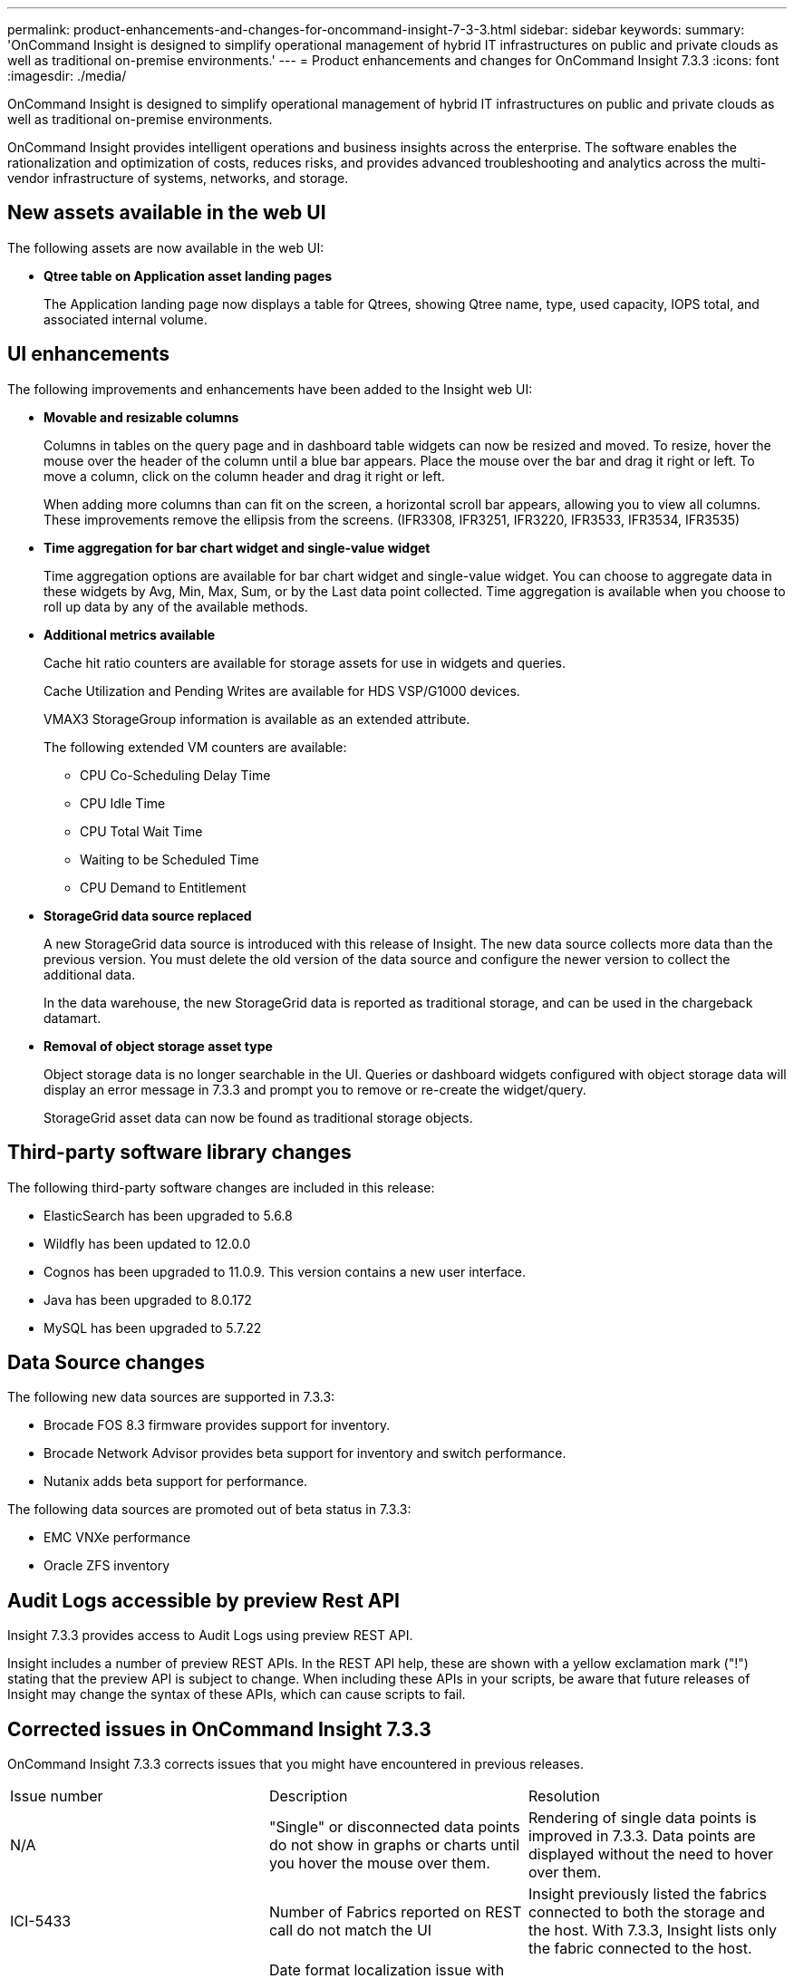 ---
permalink: product-enhancements-and-changes-for-oncommand-insight-7-3-3.html
sidebar: sidebar
keywords: 
summary: 'OnCommand Insight is designed to simplify operational management of hybrid IT infrastructures on public and private clouds as well as traditional on-premise environments.'
---
= Product enhancements and changes for OnCommand Insight 7.3.3
:icons: font
:imagesdir: ./media/

[.lead]
OnCommand Insight is designed to simplify operational management of hybrid IT infrastructures on public and private clouds as well as traditional on-premise environments.

OnCommand Insight provides intelligent operations and business insights across the enterprise. The software enables the rationalization and optimization of costs, reduces risks, and provides advanced troubleshooting and analytics across the multi-vendor infrastructure of systems, networks, and storage.

== New assets available in the web UI

The following assets are now available in the web UI:

* *Qtree table on Application asset landing pages*
+
The Application landing page now displays a table for Qtrees, showing Qtree name, type, used capacity, IOPS total, and associated internal volume.

== UI enhancements

The following improvements and enhancements have been added to the Insight web UI:

* *Movable and resizable columns*
+
Columns in tables on the query page and in dashboard table widgets can now be resized and moved. To resize, hover the mouse over the header of the column until a blue bar appears. Place the mouse over the bar and drag it right or left. To move a column, click on the column header and drag it right or left.
+
When adding more columns than can fit on the screen, a horizontal scroll bar appears, allowing you to view all columns. These improvements remove the ellipsis from the screens. (IFR3308, IFR3251, IFR3220, IFR3533, IFR3534, IFR3535)

* *Time aggregation for bar chart widget and single-value widget*
+
Time aggregation options are available for bar chart widget and single-value widget. You can choose to aggregate data in these widgets by Avg, Min, Max, Sum, or by the Last data point collected. Time aggregation is available when you choose to roll up data by any of the available methods.

* *Additional metrics available*
+
Cache hit ratio counters are available for storage assets for use in widgets and queries.
+
Cache Utilization and Pending Writes are available for HDS VSP/G1000 devices.
+
VMAX3 StorageGroup information is available as an extended attribute.
+
The following extended VM counters are available:

 ** CPU Co-Scheduling Delay Time
 ** CPU Idle Time
 ** CPU Total Wait Time
 ** Waiting to be Scheduled Time
 ** CPU Demand to Entitlement

* *StorageGrid data source replaced*
+
A new StorageGrid data source is introduced with this release of Insight. The new data source collects more data than the previous version. You must delete the old version of the data source and configure the newer version to collect the additional data.
+
In the data warehouse, the new StorageGrid data is reported as traditional storage, and can be used in the chargeback datamart.

* *Removal of object storage asset type*
+
Object storage data is no longer searchable in the UI. Queries or dashboard widgets configured with object storage data will display an error message in 7.3.3 and prompt you to remove or re-create the widget/query.
+
StorageGrid asset data can now be found as traditional storage objects.

== Third-party software library changes

The following third-party software changes are included in this release:

* ElasticSearch has been upgraded to 5.6.8
* Wildfly has been updated to 12.0.0
* Cognos has been upgraded to 11.0.9. This version contains a new user interface.
* Java has been upgraded to 8.0.172
* MySQL has been upgraded to 5.7.22

== Data Source changes

The following new data sources are supported in 7.3.3:

* Brocade FOS 8.3 firmware provides support for inventory.
* Brocade Network Advisor provides beta support for inventory and switch performance.
* Nutanix adds beta support for performance.

The following data sources are promoted out of beta status in 7.3.3:

* EMC VNXe performance
* Oracle ZFS inventory

== Audit Logs accessible by preview Rest API

Insight 7.3.3 provides access to Audit Logs using preview REST API.

Insight includes a number of preview REST APIs. In the REST API help, these are shown with a yellow exclamation mark ("!") stating that the preview API is subject to change. When including these APIs in your scripts, be aware that future releases of Insight may change the syntax of these APIs, which can cause scripts to fail.

== Corrected issues in OnCommand Insight 7.3.3

OnCommand Insight 7.3.3 corrects issues that you might have encountered in previous releases.

|===
| Issue number| Description| Resolution
a|
N/A
a|
"Single" or disconnected data points do not show in graphs or charts until you hover the mouse over them.
a|
Rendering of single data points is improved in 7.3.3. Data points are displayed without the need to hover over them.
a|
ICI-5433
a|
Number of Fabrics reported on REST call do not match the UI
a|
Insight previously listed the fabrics connected to both the storage and the host. With 7.3.3, Insight lists only the fabric connected to the host.
a|
ICI-5420
a|
Date format localization issue with Change Report form results in a form that is not accepted as a valid date format.
a|
The form now contains a valid date format.
a|
ICI-5359
a|
ETL takes progressively longer to complete.
a|
Adding an index to a temporary table results in 'DELETE FROM dwh_inventory.annotation' to run successfully.
a|
ICI-5357
a|
WebUI data source page doesn't load when phantom data sources exist.
a|
Filtering out data sources that do not return a valid type from a getAllDatasources() query corrects this problem.
a|
ICI-5299
a|
Clicking the update button on the DWH LDAP page, resets the password to the default, although it is shown as already entered.
a|
The update operation no longer resets the password to the default.
a|
ICI-5265
a|
Storage manager dashboard main page and detail reports differ on orphaned capacity.
a|
The detailed report now shows both backend and virtual volumes for the Dashboard and the drill down operation.
a|
ICI-5262
a|
Utilization graph shows discrepancy between the node daily performance table and the column 'utilization'.
a|
Utilization in the storage node daily fact table was previously aggregated using MAX instead of AVG. Insight now aggregates using AVG.
a|
ICI-5149
a|
Insight identifies a physical and virtual host representing the same virtual host.
a|
NAS paths are created based on share definitions that require a DNS lookup to match against a discovered VM. Auto resolution deletes Hosts that it created, but later realizes are VMs.
a|
ICI-4264
a|
The HDS HNAS data source does not make internalVolumeID globally unique, while the DWH expects it to be, causing failures in ETL.
a|
The HNAS data source reports the "InternalVolumeId" attribute on internal volumes with a value set to "storage name:file system name"
a|
ICI-5355, ICI-5275, ICI-4531, ICI-4384
a|
Support HDS FMC AcceleratedCompression
a|
Detect if the storage pool is "`AcceleratedCompression`" enabled. If true, report correct capacities and calculate the compression savings.
|===

== Customer requested enhancements in OnCommand Insight 7.3.3

OnCommand Insight 7.3.3 contains several customer-requested enhancements. The enhancements are listed in the following table and in the **UI enhancements**section of this document.

|===
| Issue number| Description| Resolution
a|
IFR-3663
a|
The audit log should be supported and documented via REST to support security teams monitoring and control.
a|
Implemented with a Preview flag in the API documentation indicating this API is subject to change in the future.
a|
IFR-3728
a|
HDS VSP/G1000 Cache Utilization & Pending Writes
a|
Data is only available through export tools. Tuning Mgr is not supported.
|===

== Documentation notes

The Insight Documentation Center contains all of the published user documentation. For secure sites that do not allow unlimited access to the Internet, you can download PDF or EPUB versions of the documents.

* *New Reporting Guide*
+
A new Reporting Guide for 7.3.3 has been added, which reflects the new interface style in Cognos version 11. The previous Reporting Guide is still valid for Insight version 7.3.2.

* *"Beta" data sources indicated in Data Source Support Matrix*
+
The Data Source Support Matrix now includes information for data sources with "Beta" status. The latest OnCommand Insight Data Source Support Matrix can always be found on the NetApp https://mysupport.netapp.com/matrix/#welcome[Interoperability] site.

* *ServiceNow Integration How-To*
+
A How-To for integration with ServiceNow has been added.
